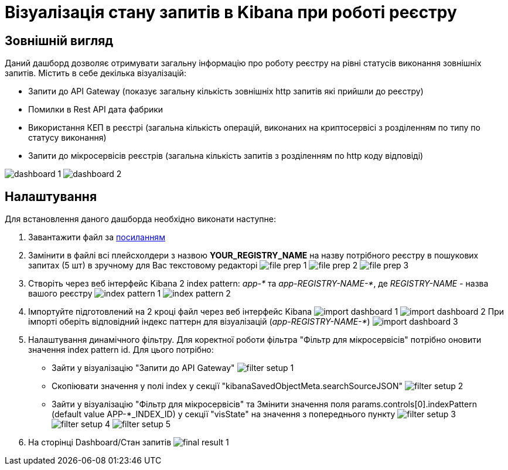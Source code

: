 = Візуалізація стану запитів в Kibana при роботі реєстру

== Зовнішній вигляд
Даний дашборд дозволяє отримувати загальну інформацію про роботу реєстру на рівні статусів виконання зовнішніх запитів.
Містить в себе декілька візуалізацій:

* Запити до API Gateway (показує загальну кількість зовнішніх http запитів які прийшли до реєстру)
* Помилки в Rest API дата фабрики
* Використання КЕП в реєстрі (загальна кількість операцій, виконаних на криптосервісі з розділенням по типу по статусу
виконання)
* Запити до мікросервісів реєстрів (загальна кількість запитів з розділенням по http коду відповіді)

image:registry-admin/kibana/dashboard-1.png[]
image:registry-admin/kibana/dashboard-2.png[]

== Налаштування
Для встановлення даного дашборда необхідно виконати наступне:

1. Завантажити файл за link:{attachmentsdir}/kibana/request-dashboard.json[посиланням]

2. Замінити в файлі всі плейсхолдери з назвою *YOUR_REGISTRY_NAME* на назву потрібного реєстру в пошукових запитах (5 шт)
в зручному для Вас текстовому редакторі
image:registry-admin/kibana/file-prep-1.png[]
image:registry-admin/kibana/file-prep-2.png[]
image:registry-admin/kibana/file-prep-3.png[]

3. Створіть через веб інтерфейс Kibana 2 index pattern: _app-*_ та _app-REGISTRY-NAME-*_,
де _REGISTRY-NAME_ - назва вашого реєстру
image:registry-admin/kibana/index-pattern-1.png[]
image:registry-admin/kibana/index-pattern-2.png[]

4. Імпортуйте підготовлений на 2 кроці файл через веб інтерфейс Kibana
image:registry-admin/kibana/import-dashboard-1.png[]
image:registry-admin/kibana/import-dashboard-2.png[]
При імпорті оберіть відповідний індекс паттерн для візуалізацій (_app-REGISTRY-NAME-*_)
image:registry-admin/kibana/import-dashboard-3.png[]

5. Налаштування динамічного фільтру. Для коректної роботи фільтра "Фільтр для мікросервісів" потрібно оновити значення
index pattern id. Для цього потрібно:

* Зайти у візуалізацію "Запити до API Gateway"
image:registry-admin/kibana/filter-setup-1.png[]
* Cкопіювати значення у полі index у секції "kibanaSavedObjectMeta.searchSourceJSON"
image:registry-admin/kibana/filter-setup-2.png[]
* Зайти у візуалізацію "Фільтр для мікросервісів" та Змінити значення поля params.controls[0].indexPattern (default value
APP-*_INDEX_ID) у секції "visState" на значення з попереднього пункту
image:registry-admin/kibana/filter-setup-3.png[]
image:registry-admin/kibana/filter-setup-4.png[]
image:registry-admin/kibana/filter-setup-5.png[]

6. На сторінці Dashboard/Стан запитів
image:registry-admin/kibana/final-result-1.png[]






